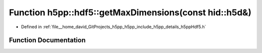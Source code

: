 .. _exhale_function_namespaceh5pp_1_1hdf5_1a18ed1b43dca9458d5ac4b2198231d842:

Function h5pp::hdf5::getMaxDimensions(const hid::h5d&)
======================================================

- Defined in :ref:`file__home_david_GitProjects_h5pp_h5pp_include_h5pp_details_h5ppHdf5.h`


Function Documentation
----------------------


.. doxygenfunction:: h5pp::hdf5::getMaxDimensions(const hid::h5d&)
